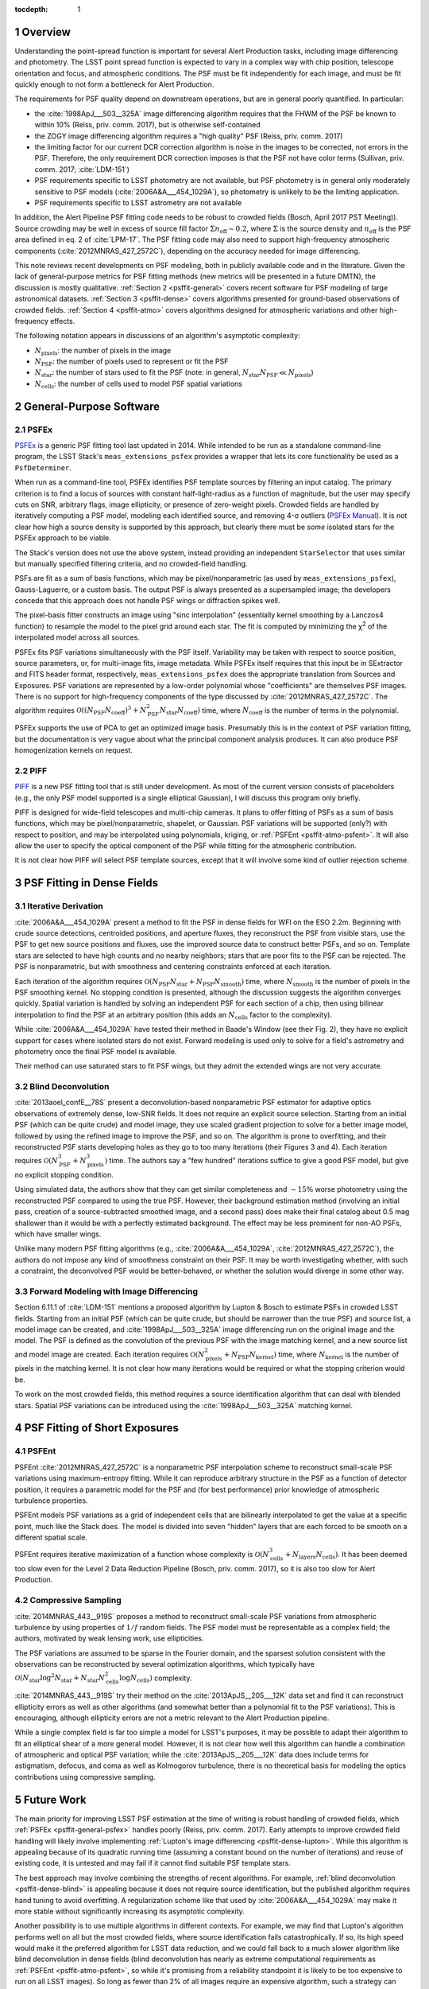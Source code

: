 ..
  See https://developer.lsst.io/docs/rst_styleguide.html
  for a guide to reStructuredText writing.

:tocdepth: 1

.. Please do not modify tocdepth; will be fixed when a new Sphinx theme is shipped.

.. sectnum::

.. Add content below. Do not include the document title.

Overview
========

Understanding the point-spread function is important for several Alert Production tasks, including image differencing and photometry. The LSST point spread function is expected to vary in a complex way with chip position, telescope orientation and focus, and atmospheric conditions. The PSF must be fit independently for each image, and must be fit quickly enough to not form a bottleneck for Alert Production.

The requirements for PSF quality depend on downstream operations, but are in general poorly quantified. In particular:

- the :cite:`1998ApJ___503__325A` image differencing algorithm requires that the FHWM of the PSF be known to within 10% (Reiss, priv. comm. 2017), but is otherwise self-contained
- the ZOGY image differencing algorithm requires a "high quality" PSF (Reiss, priv. comm. 2017)
- the limiting factor for our current DCR correction algorithm is noise in the images to be corrected, not errors in the PSF. Therefore, the only requirement DCR correction imposes is that the PSF not have color terms (Sullivan, priv. comm. 2017; :cite:`LDM-151`)
- PSF requirements specific to LSST photometry are not available, but PSF photometry is in general only moderately sensitive to PSF models (:cite:`2006A&A___454_1029A`), so photometry is unlikely to be the limiting application.
- PSF requirements specific to LSST astrometry are not available

In addition, the Alert Pipeline PSF fitting code needs to be robust to crowded fields (Bosch, April 2017 PST Meeting)). Source crowding may be well in excess of source fill factor :math:`\Sigma n_\mathrm{eff} \sim 0.2`, where :math:`\Sigma` is the source density and :math:`n_\mathrm{eff}` is the PSF area defined in eq. 2 of :cite:`LPM-17`. The PSF fitting code may also need to support high-frequency atmospheric components (:cite:`2012MNRAS_427_2572C`), depending on the accuracy needed for image differencing.

This note reviews recent developments on PSF modeling, both in publicly available code and in the literature. Given the lack of general-purpose metrics for PSF fitting methods (new metrics will be presented in a future DMTN), the discussion is mostly qualitative. :ref:`Section 2 <psffit-general>` covers recent software for PSF modeling of large astronomical datasets. :ref:`Section 3 <psffit-dense>` covers algorithms presented for ground-based observations of crowded fields. :ref:`Section 4 <psffit-atmo>` covers algorithms designed for atmospheric variations and other high-frequency effects.

The following notation appears in discussions of an algorithm's asymptotic complexity:

- :math:`N_\mathrm{pixels}`: the number of pixels in the image
- :math:`N_\mathrm{PSF}`: the number of pixels used to represent or fit the PSF
- :math:`N_\mathrm{star}`: the number of stars used to fit the PSF (note: in general, :math:`N_\mathrm{star} N_\mathrm{PSF} \ll N_\mathrm{pixels}`)
- :math:`N_\mathrm{cells}`: the number of cells used to model PSF spatial variations

.. _psffit-general:

General-Purpose Software
========================

.. _psffit-general-psfex:

PSFEx
-----

`PSFEx <http://www.astromatic.net/software/psfex>`_ is a generic PSF fitting tool last updated in 2014. While intended to be run as a standalone command-line program, the LSST Stack's ``meas_extensions_psfex`` provides a wrapper that lets its core functionality be used as a ``PsfDeterminer``.

.. _PSFEx Manual: http://psfex.readthedocs.io/en/latest/

When run as a command-line tool, PSFEx identifies PSF template sources by filtering an input catalog. The primary criterion is to find a locus of sources with constant half-light-radius as a function of magnitude, but the user may specify cuts on SNR, arbitrary flags, image ellipticity, or presence of zero-weight pixels. Crowded fields are handled by iteratively computing a PSF model, modeling each identified source, and removing 4-σ outliers (`PSFEx Manual`_). It is not clear how high a source density is supported by this approach, but clearly there must be *some* isolated stars for the PSFEx approach to be viable.

The Stack's version does not use the above system, instead providing an independent ``StarSelector`` that uses similar but manually specified filtering criteria, and no crowded-field handling.

PSFs are fit as a sum of basis functions, which may be pixel/nonparametric (as used by ``meas_extensions_psfex``), Gauss-Laguerre, or a custom basis. The output PSF is always presented as a supersampled image; the developers concede that this approach does not handle PSF wings or diffraction spikes well.

The pixel-basis fitter constructs an image using "sinc interpolation" (essentially kernel smoothing by a Lanczos4 function) to resample the model to the pixel grid around each star. The fit is computed by minimizing the χ\ :sup:`2` of the interpolated model across all sources.

PSFEx fits PSF variations simultaneously with the PSF itself. Variability may be taken with respect to source position, source parameters, or, for multi-image fits, image metadata. While PSFEx itself requires that this input be in SExtractor and FITS header format, respectively, ``meas_extensions_psfex`` does the appropriate translation from Sources and Exposures. PSF variations are represented by a low-order polynomial whose "coefficients" are themselves PSF images. There is no support for high-frequency components of the type discussed by :cite:`2012MNRAS_427_2572C`. The algorithm requires :math:`\mathcal{O}((N_\mathrm{PSF} N_\mathrm{coeff})^3 + N_\mathrm{PSF}^2 N_\mathrm{star} N_\mathrm{coeff})` time, where :math:`N_\mathrm{coeff}` is the number of terms in the polynomial.

PSFEx supports the use of PCA to get an optimized image basis. Presumably this is in the context of PSF variation fitting, but the documentation is very vague about what the principal component analysis produces. It can also produce PSF homogenization kernels on request.

.. _psffit-general-piff:

PIFF
----

`PIFF <http://rmjarvis.github.io/Piff/html/>`_ is a new PSF fitting tool that is still under development. As most of the current version consists of placeholders (e.g., the only PSF model supported is a single elliptical Gaussian), I will discuss this program only briefly.

PIFF is designed for wide-field telescopes and multi-chip cameras. It plans to offer fitting of PSFs as a sum of basis functions, which may be pixel/nonparametric, shapelet, or Gaussian. PSF variations will be supported (only?) with respect to position, and may be interpolated using polynomials, kriging, or :ref:`PSFEnt <psffit-atmo-psfent>`. It will also allow the user to specify the optical component of the PSF while fitting for the atmospheric contribution.

It is not clear how PIFF will select PSF template sources, except that it will involve some kind of outlier rejection scheme.

.. _psffit-dense:

PSF Fitting in Dense Fields
===========================

.. _psffit-dense-iteration:

Iterative Derivation
--------------------

:cite:`2006A&A___454_1029A` present a method to fit the PSF in dense fields for WFI on the ESO 2.2m. Beginning with crude source detections, centroided positions, and aperture fluxes, they reconstruct the PSF from visible stars, use the PSF to get new source positions and fluxes, use the improved source data to construct better PSFs, and so on. Template stars are selected to have high counts and no nearby neighbors; stars that are poor fits to the PSF can be rejected.
The PSF is nonparametric, but with smoothness and centering constraints enforced at each iteration.

Each iteration of the algorithm requires :math:`\mathcal{O}(N_\mathrm{PSF} N_\mathrm{star} + N_\mathrm{PSF} N_\mathrm{smooth})` time, where :math:`N_\mathrm{smooth}` is the number of pixels in the PSF smoothing kernel. No stopping condition is presented, although the discussion suggests the algorithm converges quickly.
Spatial variation is handled by solving an independent PSF for each section of a chip, then using bilinear interpolation to find the PSF at an arbitrary position (this adds an :math:`N_\mathrm{cells}` factor to the complexity).

While :cite:`2006A&A___454_1029A` have tested their method in Baade's Window (see their Fig. 2), they have no explicit support for cases where isolated stars do not exist. Forward modeling is used only to solve for a field's astrometry and photometry once the final PSF model is available.

Their method can use saturated stars to fit PSF wings, but they admit the extended wings are not very accurate.

.. _psffit-dense-blind:

Blind Deconvolution
-------------------

:cite:`2013aoel_confE__78S` present a deconvolution-based nonparametric PSF estimator for adaptive optics observations of extremely dense, low-SNR fields. It does not require an explicit source selection. Starting from an initial PSF (which can be quite crude) and model image, they use scaled gradient projection to solve for a better image model, followed by using the refined image to improve the PSF, and so on. The algorithm is prone to overfitting, and their reconstructed PSF starts developing holes as they go to too many iterations (their Figures 3 and 4). Each iteration requires :math:`\mathcal{O}(N_\mathrm{PSF}^3 + N_\mathrm{pixels}^3)` time. The authors say a "few hundred" iterations suffice to give a good PSF model, but give no explicit stopping condition.

Using simulated data, the authors show that they can get similar completeness and :math:`\sim 15\%` worse photometry using the reconstructed PSF compared to using the true PSF. However, their background estimation method (involving an initial pass, creation of a source-subtracted smoothed image, and a second pass) does make their final catalog about 0.5 mag shallower than it would be with a perfectly estimated background. The effect may be less prominent for non-AO PSFs, which have smaller wings.

Unlike many modern PSF fitting algorithms (e.g., :cite:`2006A&A___454_1029A`, :cite:`2012MNRAS_427_2572C`), the authors do not impose any kind of smoothness constraint on their PSF. It may be worth investigating whether, with such a constraint, the deconvolved PSF would be better-behaved, or whether the solution would diverge in some other way.

.. _psffit-dense-lupton:

Forward Modeling with Image Differencing
----------------------------------------

Section 6.11.1 of :cite:`LDM-151` mentions a proposed algorithm by Lupton & Bosch to estimate PSFs in crowded LSST fields. Starting from an initial PSF (which can be quite crude, but should be narrower than the true PSF) and source list, a model image can be created, and :cite:`1998ApJ___503__325A` image differencing run on the original image and the model. The PSF is defined as the convolution of the previous PSF with the image matching kernel, and a new source list and model image are created. Each iteration requires :math:`\mathcal{O}(N_\mathrm{pixels}^2 + N_\mathrm{PSF} N_\mathrm{kernel})` time, where :math:`N_\mathrm{kernel}` is the number of pixels in the matching kernel. It is not clear how many iterations would be required or what the stopping criterion would be.

To work on the most crowded fields, this method requires a source identification algorithm that can deal with blended stars. Spatial PSF variations can be introduced using the :cite:`1998ApJ___503__325A` matching kernel.

.. _psffit-atmo:

PSF Fitting of Short Exposures
==============================

.. _psffit-atmo-psfent:

PSFEnt
------

PSFEnt :cite:`2012MNRAS_427_2572C` is a nonparametric PSF interpolation scheme to reconstruct small-scale PSF variations using maximum-entropy fitting. While it can reproduce arbitrary structure in the PSF as a function of detector position, it requires a parametric model for the PSF and (for best performance) prior knowledge of atmospheric turbulence properties.

PSFEnt models PSF variations as a grid of independent cells that are bilinearly interpolated to get the value at a specific point, much like the Stack does. The model is divided into seven "hidden" layers that are each forced to be smooth on a different spatial scale.

PSFEnt requires iterative maximization of a function whose complexity is :math:`\mathcal{O}(N_\mathrm{cells}^3 + N_\mathrm{layers} N_\mathrm{cells})`. It has been deemed too slow even for the Level 2 Data Reduction Pipeline (Bosch, priv. comm. 2017), so it is also too slow for Alert Production.

.. _psffit-atmo-cs:

Compressive Sampling
--------------------

:cite:`2014MNRAS_443__919S` proposes a method to reconstruct small-scale PSF variations from atmospheric turbulence by using properties of :math:`1/f` random fields. The PSF model must be representable as a complex field; the authors, motivated by weak lensing work, use ellipticities.

The PSF variations are assumed to be sparse in the Fourier domain, and the sparsest solution consistent with the observations can be reconstructed by several optimization algorithms, which typically have :math:`\mathcal{O}(N_\mathrm{star} \log^2 N_\mathrm{star} + N_\mathrm{star} N_\mathrm{cells}^2 \log N_\mathrm{cells})` complexity.

.. Basis Pursuit: N_\mathrm{star} \log^2 N_\mathrm{star} + N_\mathrm{star} N_\mathrm{cells}^2 \log N_\mathrm{cells}
.. TV Minimization: same as Basis Pursuit?
.. TwIST: N_\mathrm{star} N_\mathrm{cells}^2 setup, plus N_\mathrm{star} N_\mathrm{cells} per iteration; not clear how long convergence takes

:cite:`2014MNRAS_443__919S` try their method on the :cite:`2013ApJS__205___12K` data set and find it can reconstruct ellipticity errors as well as other algorithms (and somewhat better than a polynomial fit to the PSF variations). This is encouraging, although ellipticity errors are not a metric relevant to the Alert Production pipeline.

While a single complex field is far too simple a model for LSST's purposes, it may be possible to adapt their algorithm to fit an elliptical shear of a more general model. However, it is not clear how well this algorithm can handle a combination of atmospheric and optical PSF variation; while the :cite:`2013ApJS__205___12K` data does include terms for astigmatism, defocus, and coma as well as Kolmogorov turbulence, there is no theoretical basis for modeling the optics contributions using compressive sampling.

Future Work
===========

The main priority for improving LSST PSF estimation at the time of writing is robust handling of crowded fields, which :ref:`PSFEx <psffit-general-psfex>` handles poorly (Reiss, priv. comm. 2017). Early attempts to improve crowded field handling will likely involve implementing :ref:`Lupton's image differencing <psffit-dense-lupton>`. While this algorithm is appealing because of its quadratic running time (assuming a constant bound on the number of iterations) and reuse of existing code, it is untested and may fail if it cannot find suitable PSF template stars.

The best approach may involve combining the strengths of recent algorithms. For example, :ref:`blind deconvolution <psffit-dense-blind>` is appealing because it does not require source identification, but the published algorithm requires hand tuning to avoid overfitting. A regularization scheme like that used by :cite:`2006A&A___454_1029A` may make it more stable without significantly increasing its asymptotic complexity.

Another possibility is to use multiple algorithms in different contexts. For example, we may find that Lupton's algorithm performs well on all but the most crowded fields, where source identification fails catastrophically. If so, its high speed would make it the preferred algorithm for LSST data reduction, and we could fall back to a much slower algorithm like blind deconvolution in dense fields (blind deconvolution has nearly as extreme computational requirements as :ref:`PSFEnt <psffit-atmo-psfent>`, so while it's promising from a reliability standpoint it is likely to be too expensive to run on all LSST images). So long as fewer than 2% of all images require an expensive algorithm, such a strategy can comply with LSST system requirements (:cite:`LSE-29`, LSR-REQ-0025).

References
==========

.. bibliography:: dmtn045.bib

